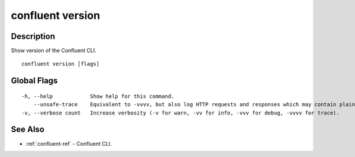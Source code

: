 ..
   WARNING: This documentation is auto-generated from the confluentinc/cli repository and should not be manually edited.

.. _confluent_version:

confluent version
-----------------

Description
~~~~~~~~~~~

Show version of the Confluent CLI.

::

  confluent version [flags]

Global Flags
~~~~~~~~~~~~

::

  -h, --help            Show help for this command.
      --unsafe-trace    Equivalent to -vvvv, but also log HTTP requests and responses which may contain plaintext secrets.
  -v, --verbose count   Increase verbosity (-v for warn, -vv for info, -vvv for debug, -vvvv for trace).

See Also
~~~~~~~~

* :ref:`confluent-ref` - Confluent CLI.
